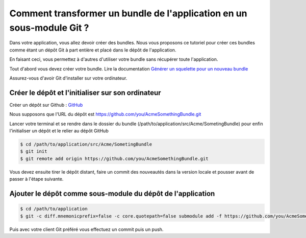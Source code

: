 Comment transformer un bundle de l'application en un sous-module Git ?
======================================================================

Dans votre application, vous allez devoir créer des bundles.
Nous vous proposons ce tutoriel pour créer ces bundles comme étant un dépôt Git à part entière
et placé dans le dépôt de l'application.

En faisant ceci, vous permettez à d'autres d'utiliser votre bundle sans récupérer toute l'application.

Tout d'abord vous devez créer votre bundle.
Lire la documentation `Générer un squelette pour un nouveau bundle <http://symfony.com/fr/doc/current/bundles/SensioGeneratorBundle/commands/generate_bundle.html>`_

Assurez-vous d'avoir Git d'installer sur votre ordinateur.

Créer le dépôt et l'initialiser sur son ordinateur
--------------------------------------------------

Créer un dépôt sur Github : `GitHub <https://www.github.com/>`_

Nous supposons que l'URL du dépôt est https://github.com/you/AcmeSomethingBundle.git

Lancer votre terminal et se rendre dans le dossier du bundle (/path/to/application/src/Acme/SometingBundle)
pour enfin l'initialiser un dépôt et le relier au dépôt GitHub

.. code-block:: bash

    $ cd /path/to/application/src/Acme/SometingBundle
    $ git init
    $ git remote add origin https://github.com/you/AcmeSomethingBundle.git
    
Vous devez ensuite tirer le dépôt distant, faire un commit des nouveautés dans la version locale et pousser avant de passer à l'étape suivante.

Ajouter le dépôt comme sous-module du dépôt de l'application
------------------------------------------------------------

.. code-block:: bash

    $ cd /path/to/application
    $ git -c diff.mnemonicprefix=false -c core.quotepath=false submodule add -f https://github.com/you/AcmeSomethingBundle.git ./src/Acme/SomethingBundle
    
Puis avec votre client Git préféré vous effectuez un commit puis un push.